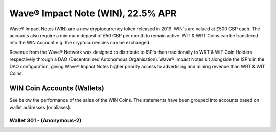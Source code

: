 Wave® Impact Note (WIN), 22.5% APR
~~~~~~~~~~~~~~~~~~~~~~~~~~~~~~~~~~~~

Wave® Impact Notes (WIN) are a new cryptocurrency token released in 2019. 
WIN's are valued at £500 GBP each. 
The accounts also require a minimum deposit of £50 GBP per month to remain active. 
WIT & WRT Coins can be transfered into the WIN Account e.g. the cryptocurrencies can be exchanged.

Revenue from the Wave® Network was designed to distribute to ISP's then traditionally to WRT & WIT Coin Holders respectively through a DAO (Decentralised Autonomous Organisation). 
Wave® Impact Notes sit alongside the ISP's in the DAO configuration, giving Wave® Impact Notes higher priority access to advertising and mining revenue than WRT & WIT Coins. 


.. csv-table:: Wave® Impact Notes (WIN) - Master Register
   :file: _static/win-coin/win-master-register.csv
   :widths: 20, 20, 20, 20, 20
   :header-rows: 1

   
WIN Coin Accounts (Wallets)
##################################

See below the performance of the sales of the WIN Coins. 
The statements have been grouped into accounts based on wallet addresses (or aliases).



Wallet 301 - (Anonymous-2)
---------------------------


.. csv-table:: Wave® Impact Notes (WIN) - Wallet 301 - Anonymous-2
   :file: _static/win-coin/win-wallet-301.csv
   :widths: 15, 35, 15, 15, 20
   :header-rows: 1


